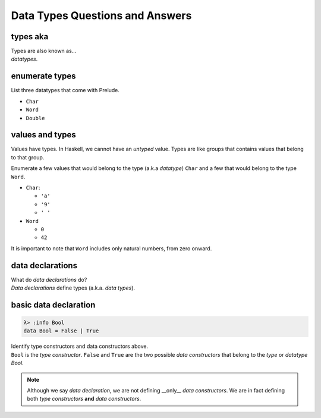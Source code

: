 Data Types Questions and Answers
=================================


types aka
---------

.. container:: qanda

   .. container:: question

      Types are also known as...

   .. container:: answer

      *datatypes*.


enumerate types
---------------

.. container:: qanda

   .. container:: question

      List three datatypes that come with Prelude.

   .. container:: answer

      * ``Char``
      * ``Word``
      * ``Double``

values and types
----------------

.. container:: qanda

   .. container:: question

      Values have types. In Haskell, we cannot have an *untyped* value.  Types
      are like groups that contains values that belong to that group.

      Enumerate a few values that would belong to the type (a.k.a *datatype*)
      ``Char`` and a few that would belong to the type ``Word``.

   .. container:: answer

      * ``Char``:

        * ``'a'``
        * ``'9'``
        * ``' '``

      * ``Word``

        * ``0``
        * ``42``

It is important to note that ``Word`` includes only natural numbers,
from zero onward.


data declarations
-----------------

.. container:: qanda

   .. container:: question

      What do *data declarations* do?

   .. container:: answer

      *Data declarations* define types (a.k.a. *data types*).


basic data declaration
----------------------

.. container:: qanda

   .. container:: question

      .. code-block::

         λ> :info Bool
         data Bool = False | True

      Identify type constructors and data constructors above.

   .. container:: answer

      ``Bool`` is the *type constructor*. ``False`` and ``True`` are the two
      possible *data constructors* that belong to the *type* or *datatype*
      `Bool`.

      .. note::

         Although we say *data declaration*, we are not defining __only__
         *data constructors*. We are in fact defining both *type constructors*
         **and** *data constructors*.


